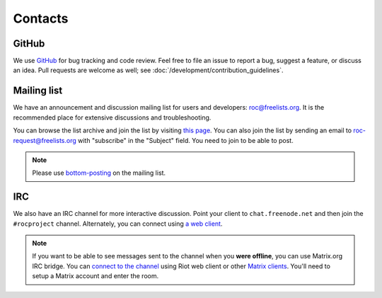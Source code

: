Contacts
********

GitHub
======

We use `GitHub <https://github.com/roc-streaming/roc-toolkit>`_ for bug tracking and code review. Feel free to file an issue to report a bug, suggest a feature, or discuss an idea. Pull requests are welcome as well; see :doc:`/development/contribution_guidelines`.

Mailing list
============

We have an announcement and discussion mailing list for users and developers: roc@freelists.org. It is the recommended place for extensive discussions and troubleshooting.

You can browse the list archive and join the list by visiting `this page <https://www.freelists.org/list/roc>`_. You can also join the list by sending an email to roc-request@freelists.org with "subscribe" in the "Subject" field. You need to join to be able to post.

.. note::

   Please use `bottom-posting <http://www.idallen.com/topposting.html>`_ on the mailing list.

IRC
===

We also have an IRC channel for more interactive discussion. Point your client to ``chat.freenode.net`` and then join the ``#rocproject`` channel. Alternately, you can connect using `a web client <https://webchat.freenode.net/?channels=rocproject>`_.

.. note::

   If you want to be able to see messages sent to the channel when you **were offline**, you can use Matrix.org IRC bridge. You can `connect to the channel <https://riot.im/app/#/room/#freenode_#rocproject:matrix.org>`_ using Riot web client or other `Matrix clients <https://matrix.org/clients/>`_. You'll need to setup a Matrix account and enter the room.
